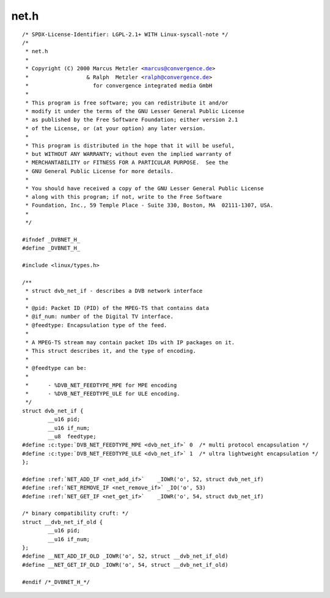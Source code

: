.. -*- coding: utf-8; mode: rst -*-

net.h
=====

.. parsed-literal::

    \/\* SPDX-License-Identifier\: LGPL-2.1+ WITH Linux-syscall-note \*\/
    \/\*
     \* net.h
     \*
     \* Copyright (C) 2000 Marcus Metzler \<marcus@convergence.de\>
     \*                  \& Ralph  Metzler \<ralph@convergence.de\>
     \*                    for convergence integrated media GmbH
     \*
     \* This program is free software; you can redistribute it and\/or
     \* modify it under the terms of the GNU Lesser General Public License
     \* as published by the Free Software Foundation; either version 2.1
     \* of the License, or (at your option) any later version.
     \*
     \* This program is distributed in the hope that it will be useful,
     \* but WITHOUT ANY WARRANTY; without even the implied warranty of
     \* MERCHANTABILITY or FITNESS FOR A PARTICULAR PURPOSE.  See the
     \* GNU General Public License for more details.
     \*
     \* You should have received a copy of the GNU Lesser General Public License
     \* along with this program; if not, write to the Free Software
     \* Foundation, Inc., 59 Temple Place - Suite 330, Boston, MA  02111-1307, USA.
     \*
     \*\/

    \#ifndef \_DVBNET\_H\_
    \#define \_DVBNET\_H\_

    \#include \<linux\/types.h\>

    \/\*\*
     \* struct dvb_net_if - describes a DVB network interface
     \*
     \* @pid\: Packet ID (PID) of the MPEG-TS that contains data
     \* @if\_num\: number of the Digital TV interface.
     \* @feedtype\: Encapsulation type of the feed.
     \*
     \* A MPEG-TS stream may contain packet IDs with IP packages on it.
     \* This struct describes it, and the type of encoding.
     \*
     \* @feedtype can be\:
     \*
     \*      - \%DVB\_NET\_FEEDTYPE\_MPE for MPE encoding
     \*      - \%DVB\_NET\_FEEDTYPE\_ULE for ULE encoding.
     \*\/
    struct dvb_net_if \{
            \_\_u16 pid;
            \_\_u16 if\_num;
            \_\_u8  feedtype;
    \#define :c:type:`DVB_NET_FEEDTYPE_MPE <dvb_net_if>` 0  \/\* multi protocol encapsulation \*\/
    \#define :c:type:`DVB_NET_FEEDTYPE_ULE <dvb_net_if>` 1  \/\* ultra lightweight encapsulation \*\/
    \};

    \#define \ :ref:`NET_ADD_IF <net_add_if>`    \_IOWR('o', 52, struct dvb_net_if\ )
    \#define \ :ref:`NET_REMOVE_IF <net_remove_if>` \_IO('o', 53)
    \#define \ :ref:`NET_GET_IF <net_get_if>`    \_IOWR('o', 54, struct dvb_net_if\ )

    \/\* binary compatibility cruft\: \*\/
    struct \_\_dvb\_net\_if\_old \{
            \_\_u16 pid;
            \_\_u16 if\_num;
    \};
    \#define \_\_NET\_ADD\_IF\_OLD \_IOWR('o', 52, struct \_\_dvb\_net\_if\_old)
    \#define \_\_NET\_GET\_IF\_OLD \_IOWR('o', 54, struct \_\_dvb\_net\_if\_old)

    \#endif \/\*\_DVBNET\_H\_\*\/
